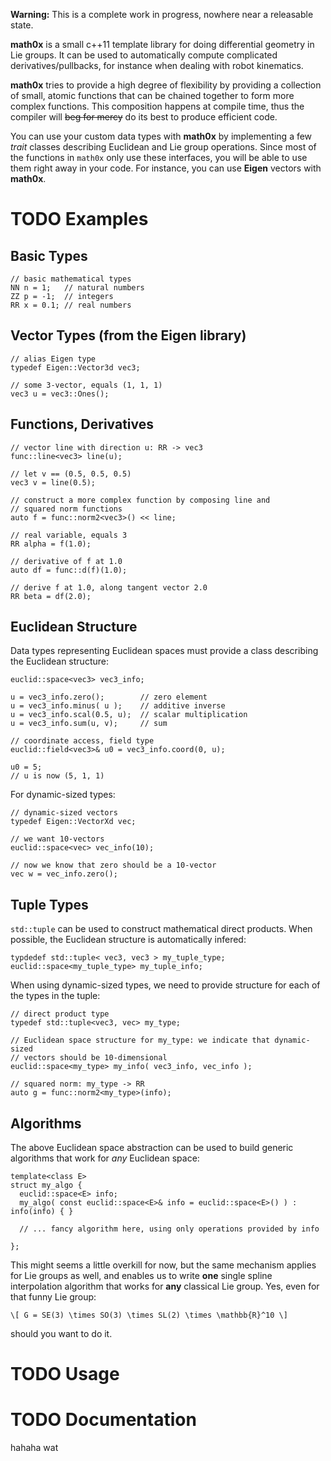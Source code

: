 *Warning:* This is a complete work in progress, nowhere near a
releasable state.

*math0x* is a small c++11 template library for doing differential
geometry in Lie groups. It can be used to automatically compute
complicated derivatives/pullbacks, for instance when dealing with
robot kinematics.

*math0x* tries to provide a high degree of flexibility by providing a
collection of small, atomic functions that can be chained together to
form more complex functions. This composition happens at compile time,
thus the compiler will +beg for mercy+ do its best to produce
efficient code.

You can use your custom data types with *math0x* by implementing a few
/trait/ classes describing Euclidean and Lie group operations. Since
most of the functions in ~math0x~ only use these interfaces, you will
be able to use them right away in your code. For instance, you can use
*Eigen* vectors with *math0x*.

* TODO Examples

** Basic Types

#+BEGIN_SRC :c++
// basic mathematical types
NN n = 1;   // natural numbers
ZZ p = -1;  // integers
RR x = 0.1; // real numbers
#+END_SRC
   
** Vector Types (from the Eigen library)

#+BEGIN_EXAMPLE
 // alias Eigen type
 typedef Eigen::Vector3d vec3;
  
 // some 3-vector, equals (1, 1, 1)
 vec3 u = vec3::Ones();
#+END_EXAMPLE

** Functions, Derivatives

#+BEGIN_EXAMPLE
// vector line with direction u: RR -> vec3
func::line<vec3> line(u);

// let v == (0.5, 0.5, 0.5)
vec3 v = line(0.5);

// construct a more complex function by composing line and
// squared norm functions
auto f = func::norm2<vec3>() << line;

// real variable, equals 3
RR alpha = f(1.0);

// derivative of f at 1.0
auto df = func::d(f)(1.0);

// derive f at 1.0, along tangent vector 2.0
RR beta = df(2.0);
#+END_EXAMPLE

** Euclidean Structure

Data types representing Euclidean spaces must provide a class
describing the Euclidean structure:

#+BEGIN_EXAMPLE
euclid::space<vec3> vec3_info;

u = vec3_info.zero();        // zero element
u = vec3_info.minus( u );    // additive inverse
u = vec3_info.scal(0.5, u);  // scalar multiplication
u = vec3_info.sum(u, v);     // sum

// coordinate access, field type
euclid::field<vec3>& u0 = vec3_info.coord(0, u);

u0 = 5;
// u is now (5, 1, 1)
#+END_EXAMPLE

For dynamic-sized types:

#+BEGIN_EXAMPLE
// dynamic-sized vectors
typedef Eigen::VectorXd vec;
 
// we want 10-vectors
euclid::space<vec> vec_info(10);

// now we know that zero should be a 10-vector
vec w = vec_info.zero(); 
#+END_EXAMPLE

** Tuple Types

=std::tuple= can be used to construct mathematical direct
products. When possible, the Euclidean structure is automatically
infered:

#+BEGIN_EXAMPLE
typdedef std::tuple< vec3, vec3 > my_tuple_type;
euclid::space<my_tuple_type> my_tuple_info;
#+END_EXAMPLE

When using dynamic-sized types, we need to provide structure for each
of the types in the tuple:

#+BEGIN_EXAMPLE
// direct product type
typedef std::tuple<vec3, vec> my_type;
 
// Euclidean space structure for my_type: we indicate that dynamic-sized
// vectors should be 10-dimensional				
euclid::space<my_type> my_info( vec3_info, vec_info );

// squared norm: my_type -> RR
auto g = func::norm2<my_type>(info);
#+END_EXAMPLE

** Algorithms

The above Euclidean space abstraction can be used to build generic
algorithms that work for /any/ Euclidean space:

#+BEGIN_EXAMPLE
template<class E>
struct my_algo {
  euclid::space<E> info;
  my_algo( const euclid::space<E>& info = euclid::space<E>() ) : info(info) { }
 
  // ... fancy algorithm here, using only operations provided by info

};
#+END_EXAMPLE

This might seems a little overkill for now, but the same mechanism
applies for Lie groups as well, and enables us to write *one* single
spline interpolation algorithm that works for *any* classical Lie
group. Yes, even for that funny Lie group:

: \[ G = SE(3) \times SO(3) \times SL(2) \times \mathbb{R}^10 \]
	
should you want to do it.


* TODO Usage



* TODO Documentation

hahaha wat


